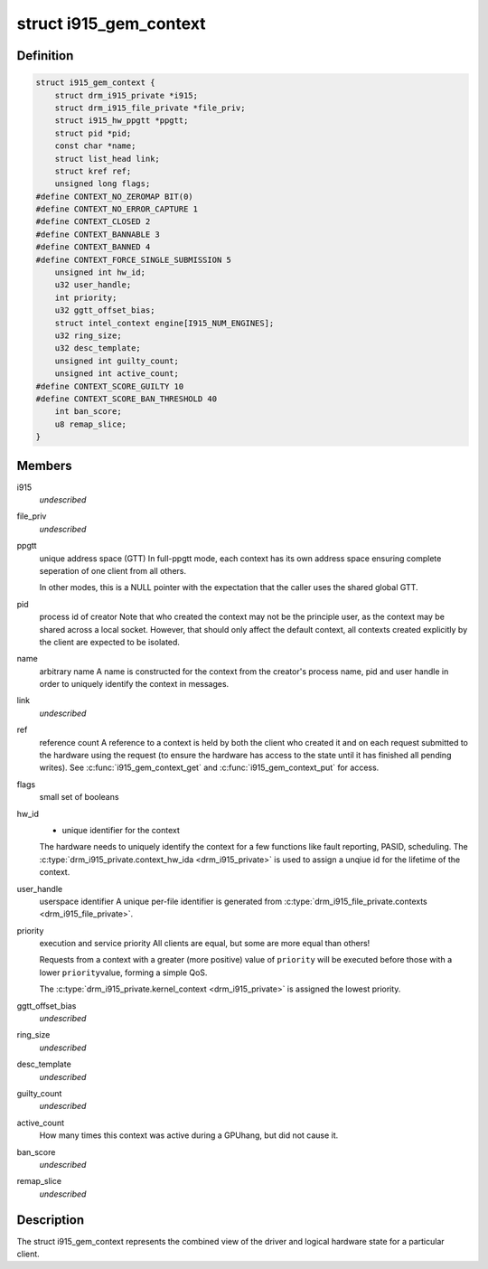 .. -*- coding: utf-8; mode: rst -*-
.. src-file: drivers/gpu/drm/i915/i915_gem_context.h

.. _`i915_gem_context`:

struct i915_gem_context
=======================

.. c:type:: struct i915_gem_context

    client state

.. _`i915_gem_context.definition`:

Definition
----------

.. code-block:: c

    struct i915_gem_context {
        struct drm_i915_private *i915;
        struct drm_i915_file_private *file_priv;
        struct i915_hw_ppgtt *ppgtt;
        struct pid *pid;
        const char *name;
        struct list_head link;
        struct kref ref;
        unsigned long flags;
    #define CONTEXT_NO_ZEROMAP BIT(0)
    #define CONTEXT_NO_ERROR_CAPTURE 1
    #define CONTEXT_CLOSED 2
    #define CONTEXT_BANNABLE 3
    #define CONTEXT_BANNED 4
    #define CONTEXT_FORCE_SINGLE_SUBMISSION 5
        unsigned int hw_id;
        u32 user_handle;
        int priority;
        u32 ggtt_offset_bias;
        struct intel_context engine[I915_NUM_ENGINES];
        u32 ring_size;
        u32 desc_template;
        unsigned int guilty_count;
        unsigned int active_count;
    #define CONTEXT_SCORE_GUILTY 10
    #define CONTEXT_SCORE_BAN_THRESHOLD 40
        int ban_score;
        u8 remap_slice;
    }

.. _`i915_gem_context.members`:

Members
-------

i915
    *undescribed*

file_priv
    *undescribed*

ppgtt
    unique address space (GTT)
    In full-ppgtt mode, each context has its own address space ensuring
    complete seperation of one client from all others.

    In other modes, this is a NULL pointer with the expectation that
    the caller uses the shared global GTT.

pid
    process id of creator
    Note that who created the context may not be the principle user,
    as the context may be shared across a local socket. However,
    that should only affect the default context, all contexts created
    explicitly by the client are expected to be isolated.

name
    arbitrary name
    A name is constructed for the context from the creator's process
    name, pid and user handle in order to uniquely identify the
    context in messages.

link
    *undescribed*

ref
    reference count
    A reference to a context is held by both the client who created it
    and on each request submitted to the hardware using the request
    (to ensure the hardware has access to the state until it has
    finished all pending writes). See \ :c:func:`i915_gem_context_get`\  and
    \ :c:func:`i915_gem_context_put`\  for access.

flags
    small set of booleans

hw_id
    - unique identifier for the context
    The hardware needs to uniquely identify the context for a few
    functions like fault reporting, PASID, scheduling. The
    \ :c:type:`drm_i915_private.context_hw_ida <drm_i915_private>`\  is used to assign a unqiue
    id for the lifetime of the context.

user_handle
    userspace identifier
    A unique per-file identifier is generated from
    \ :c:type:`drm_i915_file_private.contexts <drm_i915_file_private>`\ .

priority
    execution and service priority
    All clients are equal, but some are more equal than others!

    Requests from a context with a greater (more positive) value of
    \ ``priority``\  will be executed before those with a lower \ ``priority``\ 
    value, forming a simple QoS.

    The \ :c:type:`drm_i915_private.kernel_context <drm_i915_private>`\  is assigned the lowest priority.

ggtt_offset_bias
    *undescribed*

ring_size
    *undescribed*

desc_template
    *undescribed*

guilty_count
    *undescribed*

active_count
    How many times this context was active during a GPUhang, but did not cause it.

ban_score
    *undescribed*

remap_slice
    *undescribed*

.. _`i915_gem_context.description`:

Description
-----------

The struct i915_gem_context represents the combined view of the driver and
logical hardware state for a particular client.

.. This file was automatic generated / don't edit.

